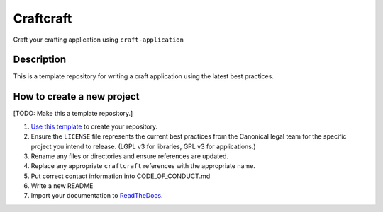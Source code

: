 **********
Craftcraft
**********

Craft your crafting application using ``craft-application``

Description
-----------
This is a template repository for writing a craft application using the latest
best practices.

How to create a new project
---------------------------
[TODO: Make this a template repository.]

#. `Use this template`_ to create your repository.
#. Ensure the ``LICENSE`` file represents the current best practices from the
   Canonical legal team for the specific project you intend to release. (LGPL v3
   for libraries, GPL v3 for applications.)
#. Rename any files or directories and ensure references are updated.
#. Replace any appropriate ``craftcraft`` references with the appropriate name.
#. Put correct contact information into CODE_OF_CONDUCT.md
#. Write a new README
#. Import your documentation to ReadTheDocs_.

.. _EditorConfig: https://editorconfig.org/
.. _pre-commit: https://pre-commit.com/
.. _ReadTheDocs: https://docs.readthedocs.io/en/stable/intro/import-guide.html
.. _use this template: https://docs.github.com/en/repositories/creating-and-managing-repositories/creating-a-repository-from-a-template
